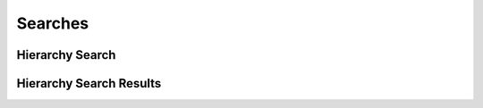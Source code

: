 

Searches
========


Hierarchy Search
----------------

.. py:class:: HierarchySearch(abc_hierarchy_searches.HierarchySearch, osid_searches.OsidSearch)
    ``HierarchySearch`` defines the interface for specifying hierarchy search options.

    .. py:method:: search_among_hierarchies(hierarchy_ids):
        :noindex:


    .. py:method:: order_hierarchy_results(hierarchy_search_order):
        :noindex:


    .. py:method:: get_hierarchy_search_record(hierarchy_search_record_type):
        :noindex:


Hierarchy Search Results
------------------------

.. py:class:: HierarchySearchResults(abc_hierarchy_searches.HierarchySearchResults, osid_searches.OsidSearchResults)
    This interface provides a means to capture results of a search.

    .. py:method:: get_hierarchies():
        :noindex:


    .. py:attribute:: hierarchies
        :noindex:


    .. py:method:: get_hierarchy_query_inspector():
        :noindex:


    .. py:attribute:: hierarchy_query_inspector
        :noindex:


    .. py:method:: get_hierarchy_search_results_record(hierarchy_search_record_type):
        :noindex:


